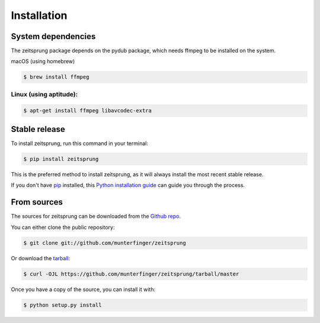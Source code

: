 .. highlight:: shell

============
Installation
============

System dependencies
-------------------
The zeitsprung package depends on the pydub package, which needs ffmpeg to be installed on the system.

macOS (using homebrew)

.. code-block:: console

    $ brew install ffmpeg

Linux (using aptitude):
______
.. code-block:: console

    $ apt-get install ffmpeg libavcodec-extra

Stable release
--------------

To install zeitsprung, run this command in your terminal:

.. code-block:: console

    $ pip install zeitsprung

This is the preferred method to install zeitsprung, as it will always install the most recent stable release.

If you don't have `pip`_ installed, this `Python installation guide`_ can guide
you through the process.

.. _pip: https://pip.pypa.io
.. _Python installation guide: http://docs.python-guide.org/en/latest/starting/installation/


From sources
------------

The sources for zeitsprung can be downloaded from the `Github repo`_.

You can either clone the public repository:

.. code-block:: console

    $ git clone git://github.com/munterfinger/zeitsprung

Or download the `tarball`_:

.. code-block:: console

    $ curl -OJL https://github.com/munterfinger/zeitsprung/tarball/master

Once you have a copy of the source, you can install it with:

.. code-block:: console

    $ python setup.py install


.. _Github repo: https://github.com/munterfinger/zeitsprung
.. _tarball: https://github.com/munterfinger/zeitsprung/tarball/master
